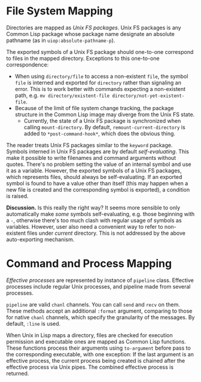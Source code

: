 * File System Mapping
Directories are mapped as /Unix  FS packages/. Unix FS packages is any Common Lisp package whose package name designate an absolute pathname (as in ~uiop:absolute-pathname-p~).

The exported symbols of a Unix FS package should one-to-one correspond to files in the mapped directory. Exceptions to this one-to-one correspondence:
- When using ~directory/file~ to access a non-existent ~file~, the symbol ~file~ is interned and exported for ~directory~ rather than signaling an error. This is to work better with commands expecting a non-existent path, e.g. ~mv directory/existent-file directory/not-yet-existent-file~.
- Because of the limit of file system change tracking, the package structure in the Common Lisp image may diverge from the Unix FS state.
  - Currently, the state of a Unix FS package is synchronized when calling ~mount-directory~. By default, ~remount-current-directory~ is added to ~*post-command-hook*~, which does the obvious thing.

The reader treats Unix FS packages similar to the ~keyword~ package. Symbols interned in Unix FS packages are by default /self-evaluating/. This make it possible to write filenames and command arguments without quotes. There's no problem setting the value of an internal symbol and use it as a variable. However, the exported symbols of a Unix FS packages, which represents files, should always be self-evaluating. If an exported symbol is found to have a value other than itself (this may happen when a new file is created and the corresponding symbol is exported), a condition is raised.

*Discussion.* Is this really the right way? It seems more sensible to only automatically make /some/ symbols self-evaluating, e.g. those beginning with a ~-~, otherwise there's too much clash with regular usage of symbols as variables. However, user also need a convenient way to refer to non-existent files under /current/ directory. This is not addressed by the above auto-exporting mechanism.

* Command and Process Mapping
/Effective processes/ are represented by instance of ~pipeline~ class. Effective processes include regular Unix processes, and pipeline made from several processes.

~pipeline~ are valid ~chanl~ channels. You can call ~send~ and ~recv~ on them. These methods accept an additional  ~:format~ argument, comparing to those for native ~chanl~ channels, which specify the granularity of the messages. By default, ~:line~ is used.

When Unix in Lisp maps a directory, files are checked for execution permission and executable ones are mapped as Common Lisp functions. These functions process their arguments using ~to-argument~ before pass to the corresponding executable, with one exception: If the last argument is an effective process, the current process being created  is chained after the effective process via Unix pipes. The combined effective process is returned.
